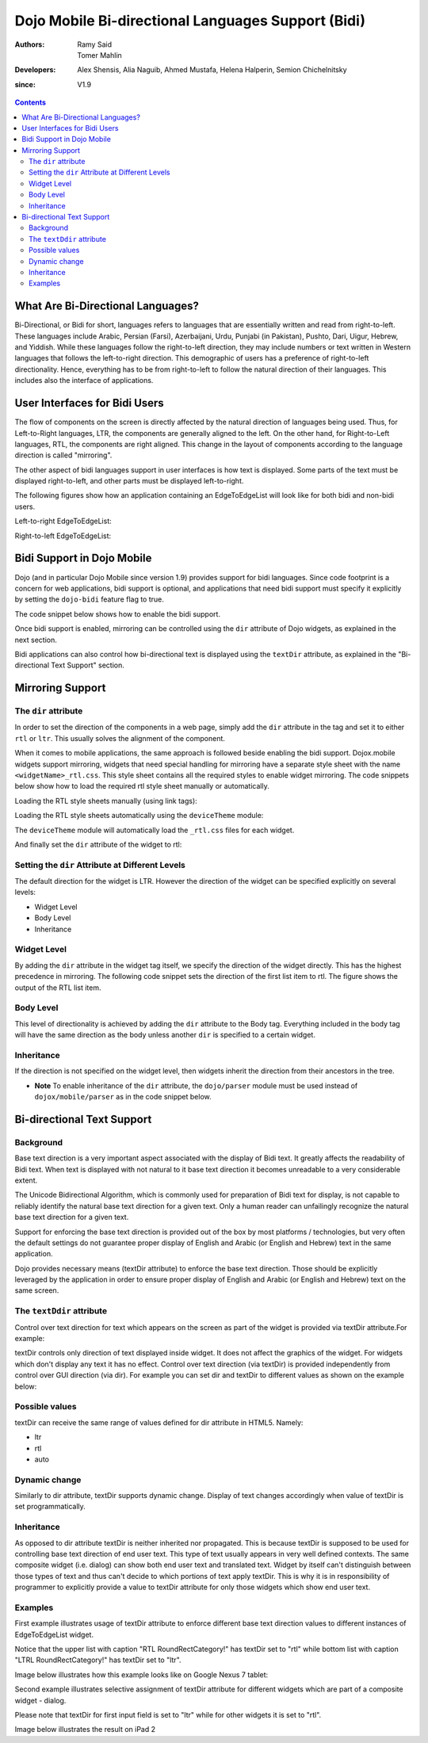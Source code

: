 .. _dojox/mobile/bidi:

===================================================
Dojo Mobile Bi-directional Languages Support (Bidi)
===================================================

:Authors: Ramy Said, Tomer Mahlin
:Developers: Alex Shensis, Alia Naguib, Ahmed Mustafa, Helena Halperin, Semion Chichelnitsky
:since: V1.9

.. contents ::
    :depth: 2

What Are Bi-Directional Languages?
==================================

Bi-Directional, or Bidi for short, languages refers to languages that are essentially written and read from right-to-left.
These languages include Arabic, Persian (Farsi), Azerbaijani, Urdu, Punjabi (in Pakistan), Pushto, Dari, Uigur, Hebrew, and Yiddish.
While these languages follow the right-to-left direction, they may include numbers or text written in Western languages that follows the left-to-right direction.
This demographic of users has a preference of right-to-left directionality.
Hence, everything has to be from right-to-left to follow the natural direction of their languages.
This includes also the interface of applications.

User Interfaces for Bidi Users
==============================

The flow of components on the screen is directly affected by the natural direction of languages being used.
Thus, for Left-to-Right languages, LTR, the components are generally aligned to the left.
On the other hand, for Right-to-Left languages, RTL, the components are  right aligned.
This change in the layout of components according to the language direction is called "mirroring".

The other aspect of bidi languages support in user interfaces is how text is displayed. Some parts of the text must be displayed
right-to-left, and other parts must be displayed left-to-right.

The following figures show how an application containing an EdgeToEdgeList will look like for both bidi and non-bidi users.

Left-to-right EdgeToEdgeList:

.. image :: bidi_EdgeToEdgeList_LTR.png

Right-to-left EdgeToEdgeList:

.. image :: bidi_EdgeToEdgeList_RTL.png

Bidi Support in Dojo Mobile
===========================

Dojo (and in particular Dojo Mobile since version 1.9) provides support for bidi languages.
Since code footprint is a concern for web applications, bidi support is optional, and applications that need bidi support
must specify it explicitly by setting the ``dojo-bidi`` feature flag to true.

The code snippet below shows how to enable the bidi support.

.. html ::

  <script type="text/javascript" src="../../../../dojo/dojo.js" 
    data-dojo-config="async: true,
    parseOnLoad: true,
    has: { 'dojo-bidi': true }">
  </script>

Once bidi support is enabled, mirroring can be controlled using the ``dir`` attribute of Dojo widgets, as explained in the next section.

Bidi applications can also control how bi-directional text is displayed using the ``textDir`` attribute,
as explained in the "Bi-directional Text Support" section.

Mirroring Support
=================

The ``dir`` attribute
---------------------

In order to set the direction of the components in a web page, simply add the ``dir`` attribute in the tag and set it to either ``rtl`` or ``ltr``.
This usually solves the alignment of the component. 

.. html ::

  <body style="visibility:hidden;" dir="rtl">
    <div id="settings" dojoType="dojox.mobile.View" selected="true">
      <h1 dojoType="dojox.mobile.Heading">Settings</h1>
      <ul dojoType="dojox.mobile.EdgeToEdgeList">
        <li dojoType="dojox.mobile.ListItem" icon="images/a-icon-2-41x41.png" rightText="mac" moveTo="hello">
        Wi-Fi
        </li>
        <li dojoType="dojox.mobile.ListItem" icon="images/a-icon-2-41x41.png" rightText="AcmePhone" moveTo="hello">
        Carrier
        </li>
      </ul>
    </div>
  </body>

When it comes to mobile applications, the same approach is followed beside enabling the bidi support.
Dojox.mobile widgets support mirroring, widgets that need special handling for mirroring have a separate style sheet with the name ``<widgetName>_rtl.css``.
This style sheet contains all the required styles to enable widget mirroring. 
The code snippets below show how to load the required rtl style sheet manually or automatically.

Loading the RTL style sheets manually (using link tags):

.. html ::

  <link href="../../themes/android/base.css" rel="stylesheet">
  <link href="../../themes/android/Switch.css" rel="stylesheet">
  <link href="../../themes/android/base_rtl.css" rel="stylesheet">
  <link href="../../themes/android/Switch_rtl.css" rel="stylesheet">

Loading the RTL style sheets automatically using the ``deviceTheme`` module:

.. html ::

  <script type="text/javascript" src="../../deviceTheme.js" 
    data-dojo-config="'dojo-bidi': true, mblThemeFiles: ['base','Switch']">
  </script>

The ``deviceTheme`` module will automatically load the ``_rtl.css`` files for each widget.

And finally set the ``dir`` attribute of the widget  to rtl:

.. html ::

  <body style="visibility:hidden;">
    <div id="settings" dojoType="dojox.mobile.View" selected="true">
    <h1 dojoType="dojox.mobile.Heading">الاعدادات</h1>
      <ul dojoType="dojox.mobile.EdgeToEdgeList">
        <li dojoType="dojox.mobile.ListItem" dir="rtl" icon="images/a-icon-2-41x41.png" rightText="مصر" moveTo="hello">
        الشبكة اللاسلكية
        </li>
        <li dojoType="dojox.mobile.ListItem" dir=”rtl” icon="images/a-icon-2-41x41.png" rightText="مصرية" moveTo="hello">
        شبكة المحمول
        </li>
       </ul>
     </div>
   </body>


.. image :: bidi_mirrored.png

Setting the ``dir`` Attribute at Different Levels
-------------------------------------------------

The default direction for the widget is LTR. However the direction of the widget can be specified explicitly on several levels:

* Widget Level
* Body Level
* Inheritance

Widget Level
------------

By adding the ``dir`` attribute in the widget tag itself, we specify the direction of the widget directly. This has the highest precedence in mirroring. The following code snippet sets the direction of the first list item to rtl. The figure shows the output of the RTL list item.

.. html ::

  <ul dojoType="dojox.mobile.EdgeToEdgeList">
    <li dojoType="dojox.mobile.ListItem" dir="rtl" icon="images/a-icon-2-41x41.png" rightText="مصر" moveTo="hello">
    الشبكة اللاسلكية
    </li>
    <li dojoType="dojox.mobile.ListItem" icon="images/a-icon-2-41x41.png" rightText="acmePhone" moveTo="hello">
    Carrier
    </li>
  </ul>


.. image :: bidi_widget_level.png

Body Level
----------

This level of directionality is achieved by adding the ``dir`` attribute to the Body tag. Everything included in the body tag will have the same direction as the body unless another ``dir`` is specified to a certain widget.

Inheritance
-----------

If the direction is not specified on the widget level, then widgets inherit the direction from their ancestors in the tree.

* **Note** To enable inheritance of the ``dir`` attribute, the ``dojo/parser`` module must be used instead of ``dojox/mobile/parser`` as in the code snippet below. 

.. js ::

  require([
    "dojo/parser",
    "dojox/mobile",
    "dojox/mobile/compat"
  ]);

.. html ::

  <div dir="ltr">
    <div dir="rtl">
      <ul dojoType="dojox.mobile.EdgeToEdgeList">
        <li dojoType="dojox.mobile.ListItem" icon="images/a-icon-2-41x41.png" rightText="مصر" moveTo="hello">
        الشبكة اللاسلكية
        </li>
        <li dojoType="dojox.mobile.ListItem" icon="images/a-icon-2-41x41.png" rightText="مصرية" moveTo="hello">
        شبكة المحمول
        </li>
      </ul>
    </div>
  </div>


.. image :: bidi_inheritance.png

Bi-directional Text Support
===========================


Background
-----------

Base text direction is a very important aspect associated with the display of Bidi text. It greatly affects the readability of Bidi text. When text is displayed with not natural to it base text direction it becomes unreadable to a very considerable extent. 


The Unicode Bidirectional Algorithm, which is commonly used for preparation of Bidi text for display, is not capable to reliably identify the natural base text direction for a given text. Only a human reader can unfailingly recognize the natural base text direction for a given text.


Support for enforcing the base text direction is provided out of the box by most platforms / technologies, but very often the default settings do not guarantee proper display of English and Arabic (or English and Hebrew) text in the same application.


Dojo provides necessary means (textDir attribute) to enforce the base text direction. Those should be explicitly leveraged by the application in order to ensure proper display of English and Arabic (or English and Hebrew) text on the same screen.

The ``textDdir`` attribute
----------------------------
Control over text direction for text which appears on the screen as part of the widget is provided via textDir attribute.For example:

.. html ::

   <body>
       <input data-dojo-type="dojox.mobile.TextBox" data-dojo-props='value:"Hello World !", textDir:"rtl"'>
   </body>


textDir controls only direction of text displayed inside widget. It does not affect the graphics of the widget. 
For widgets which don't display any text it has no effect.
Control over text direction (via textDir) is provided independently from control over GUI direction (via dir). For example you can set dir and textDir to different values as shown on the example below:

.. html ::

   <body>
       <input data-dojo-type="dojox.mobile.ComboBox" data-dojo-props='value:"Hello עולם!", list:"values", textDir:"rtl",dir:"ltr"'>
   </body>



Possible values
---------------

textDir can receive the same range of values defined for dir attribute in HTML5. Namely:

* ltr
* rtl
* auto

Dynamic change
---------------

Similarly to dir attribute, textDir supports dynamic change. Display of text changes accordingly when value of textDir is set programmatically.

Inheritance
-------------

As opposed to dir attribute textDir is neither inherited nor propagated.  This is because textDir is supposed to be used for controlling base text direction of end user text. This type of text usually appears in very well defined contexts. The same composite widget  (i.e. dialog) can show both end user text and translated text. Widget by itself can't distinguish between those types of text and thus can't decide to which portions of text apply textDir. This is why it is in responsibility of programmer to explicitly provide a value to textDir attribute for only those widgets which show end user text. 

Examples
---------

First example illustrates usage of textDir attribute to enforce different base text direction values to different instances of EdgeToEdgeList widget.

Notice that the upper list with caption "RTL RoundRectCategory!" has textDir set to "rtl" while bottom list with caption  "LTRL RoundRectCategory!"  has textDir set to "ltr".

.. html ::

   <body>
      <h2 data-dojo-type="dojox/mobile/RoundRectCategory" data-dojo-props='textDir:"rtl"'>RTL RoundRectCategory!</h2>
      <ul data-dojo-type="dojox/mobile/EdgeToEdgeList" data-dojo-props='textDir:"rtl"'>
         <li id="first" data-dojo-type="dojox/mobile/ListItem" data-dojo-props='icon:"../../images/i-icon-1.png"'>
	    <font style="font-style:italic; font-size: 16pt">Rtl </font>direction!!
	    <div data-dojo-type="dojox.mobile.Switch"></div>
	 </li>
	 <li id="second" data-dojo-type="dojox/mobile/ListItem" data-dojo-props='icon:"../../images/i-icon-2.png",rightText:"mac.", moveTo:"hello."'>
				 Wi-Fi!  Internet!  Rtl direction! 			
	 </li>
	 <li id="third" data-dojo-type="dojox/mobile/ListItem" data-dojo-props='icon:"../../images/i-icon-3.png", rightText:"AcmePhone.", moveTo:"hello."'>
			שלום World!
	 </li>
      </ul>
      <h2 data-dojo-type="dojox/mobile/RoundRectCategory" data-dojo-props='textDir:"ltr"'>LTR RoundRectCategory!</h2>
      <ul data-dojo-type="dojox/mobile/EdgeToEdgeList" data-dojo-props='textDir:"ltr"'>
	 <li id="first_ltr" data-dojo-type="dojox/mobile/ListItem" data-dojo-props='icon:"../../images/i-icon-1.png"'>
           <font style="font-style:italic; font-size: 16pt">Ltr </font>direction!!
	   <div data-dojo-type="dojox.mobile.Switch"></div>
	 </li>
	 <li id="second_ltr" data-dojo-type="dojox/mobile/ListItem" data-dojo-props='icon:"../../images/i-icon-2.png",rightText:"mac.", moveTo:"hello."'>
				Wi-Fi!  Internet!  Ltr direction!
	 </li>
	 <li id="third_ltr" data-dojo-type="dojox/mobile/ListItem" data-dojo-props='icon:"../../images/i-icon-3.png",textDir:"ltr", rightText:"AcmePhone.", moveTo:"hello."'>
				שלום World!
	 </li>
       </ul>
   </body>

Image below illustrates how this example looks like on Google Nexus 7 tablet:



Second example illustrates selective assignment of textDir attribute for different widgets which are part of a composite widget - dialog. 

Please note that textDir for first input field is set to "ltr" while for other widgets it is set to "rtl".



.. html ::

   <body>
     <button onclick="show2()">Show Dialog</button>
		
     <div id="dlg2" data-dojo-type="dojox.mobile.SimpleDialog" data-dojo-props='closeButton:true'>
	<div class="dlgTitle" >Dialog for Text dir test
	   <button data-dojo-type="dojox.mobile.Button" class="mblBlueButton" style="width:150px;float:right;" data-dojo-props='textDir:"rtl"'>שלום עולם !</button>
	</div>
	<table style="width:100%">
	   <tr>
	      <td style="width:250px"><img alt="" src="../images/pic1.jpg" width="230" height="230"></td>
	      <td style="vertical-align:top">
		<input data-dojo-type="dojox.mobile.TextBox" data-dojo-props='value:"Hello World !", textDir:"ltr"' 	><br>
		<input data-dojo-type="dojox.mobile.ComboBox" data-dojo-props='value:"Hello עולם!", list:"values", textDir:"rtl"'>
					
	      </td>
	   </tr>
	   <tr>
	     <td colspan="2"><textarea data-dojo-type="dojox.mobile.TextArea" data-dojo-props='textDir:"rtl"'>&#1513;&#1500;&#1493;&#1501; World!</textarea></td>
	   </tr>
	</table>
      </div>
   </body>	

Image below illustrates the result on iPad 2


